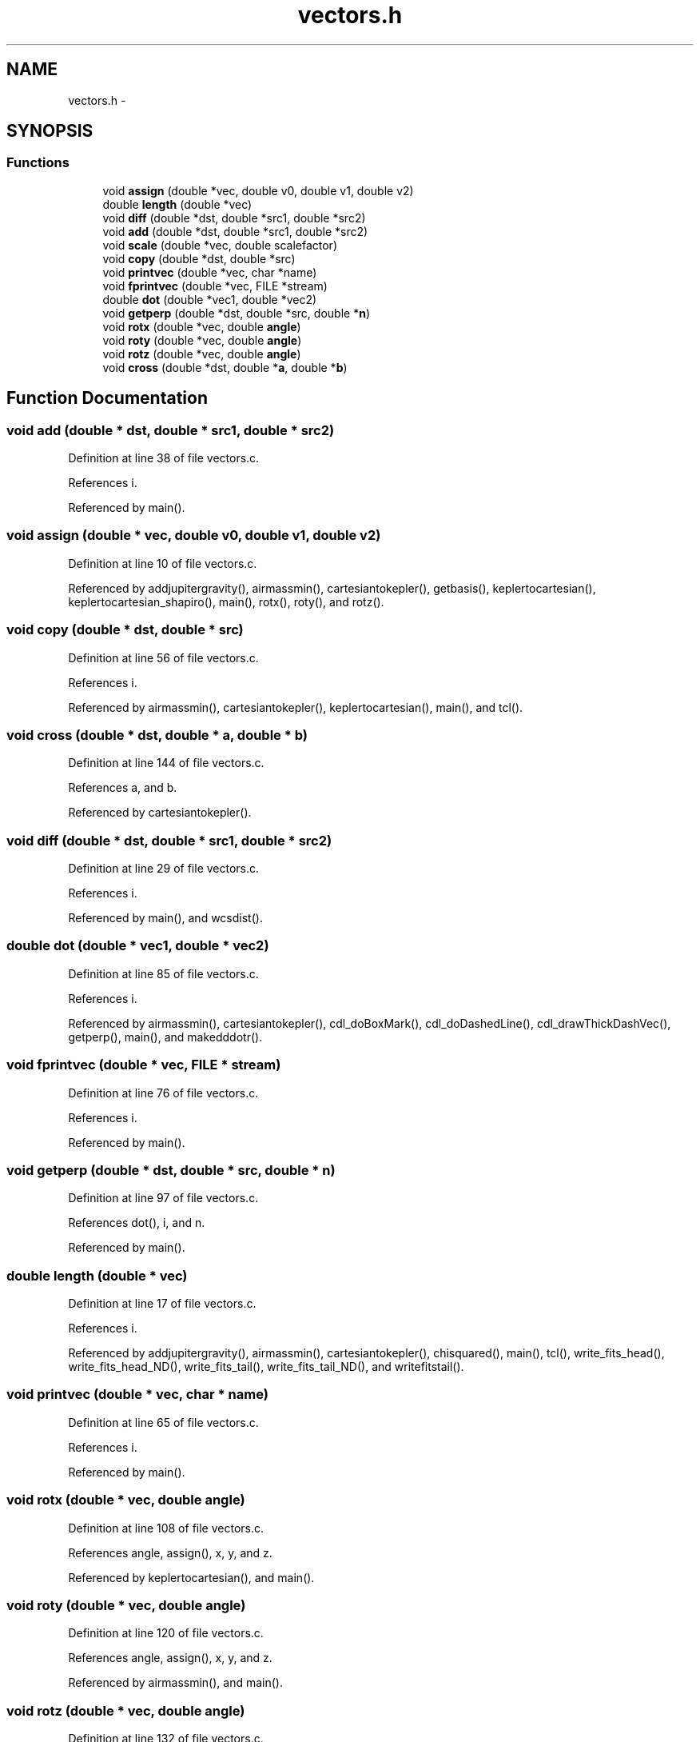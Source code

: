 .TH "vectors.h" 3 "23 Dec 2003" "imcat" \" -*- nroff -*-
.ad l
.nh
.SH NAME
vectors.h \- 
.SH SYNOPSIS
.br
.PP
.SS "Functions"

.in +1c
.ti -1c
.RI "void \fBassign\fP (double *vec, double v0, double v1, double v2)"
.br
.ti -1c
.RI "double \fBlength\fP (double *vec)"
.br
.ti -1c
.RI "void \fBdiff\fP (double *dst, double *src1, double *src2)"
.br
.ti -1c
.RI "void \fBadd\fP (double *dst, double *src1, double *src2)"
.br
.ti -1c
.RI "void \fBscale\fP (double *vec, double scalefactor)"
.br
.ti -1c
.RI "void \fBcopy\fP (double *dst, double *src)"
.br
.ti -1c
.RI "void \fBprintvec\fP (double *vec, char *name)"
.br
.ti -1c
.RI "void \fBfprintvec\fP (double *vec, FILE *stream)"
.br
.ti -1c
.RI "double \fBdot\fP (double *vec1, double *vec2)"
.br
.ti -1c
.RI "void \fBgetperp\fP (double *dst, double *src, double *\fBn\fP)"
.br
.ti -1c
.RI "void \fBrotx\fP (double *vec, double \fBangle\fP)"
.br
.ti -1c
.RI "void \fBroty\fP (double *vec, double \fBangle\fP)"
.br
.ti -1c
.RI "void \fBrotz\fP (double *vec, double \fBangle\fP)"
.br
.ti -1c
.RI "void \fBcross\fP (double *dst, double *\fBa\fP, double *\fBb\fP)"
.br
.in -1c
.SH "Function Documentation"
.PP 
.SS "void add (double * dst, double * src1, double * src2)"
.PP
Definition at line 38 of file vectors.c.
.PP
References i.
.PP
Referenced by main().
.SS "void assign (double * vec, double v0, double v1, double v2)"
.PP
Definition at line 10 of file vectors.c.
.PP
Referenced by addjupitergravity(), airmassmin(), cartesiantokepler(), getbasis(), keplertocartesian(), keplertocartesian_shapiro(), main(), rotx(), roty(), and rotz().
.SS "void copy (double * dst, double * src)"
.PP
Definition at line 56 of file vectors.c.
.PP
References i.
.PP
Referenced by airmassmin(), cartesiantokepler(), keplertocartesian(), main(), and tcl().
.SS "void cross (double * dst, double * a, double * b)"
.PP
Definition at line 144 of file vectors.c.
.PP
References a, and b.
.PP
Referenced by cartesiantokepler().
.SS "void diff (double * dst, double * src1, double * src2)"
.PP
Definition at line 29 of file vectors.c.
.PP
References i.
.PP
Referenced by main(), and wcsdist().
.SS "double dot (double * vec1, double * vec2)"
.PP
Definition at line 85 of file vectors.c.
.PP
References i.
.PP
Referenced by airmassmin(), cartesiantokepler(), cdl_doBoxMark(), cdl_doDashedLine(), cdl_drawThickDashVec(), getperp(), main(), and makedddotr().
.SS "void fprintvec (double * vec, FILE * stream)"
.PP
Definition at line 76 of file vectors.c.
.PP
References i.
.PP
Referenced by main().
.SS "void getperp (double * dst, double * src, double * n)"
.PP
Definition at line 97 of file vectors.c.
.PP
References dot(), i, and n.
.PP
Referenced by main().
.SS "double length (double * vec)"
.PP
Definition at line 17 of file vectors.c.
.PP
References i.
.PP
Referenced by addjupitergravity(), airmassmin(), cartesiantokepler(), chisquared(), main(), tcl(), write_fits_head(), write_fits_head_ND(), write_fits_tail(), write_fits_tail_ND(), and writefitstail().
.SS "void printvec (double * vec, char * name)"
.PP
Definition at line 65 of file vectors.c.
.PP
References i.
.PP
Referenced by main().
.SS "void rotx (double * vec, double angle)"
.PP
Definition at line 108 of file vectors.c.
.PP
References angle, assign(), x, y, and z.
.PP
Referenced by keplertocartesian(), and main().
.SS "void roty (double * vec, double angle)"
.PP
Definition at line 120 of file vectors.c.
.PP
References angle, assign(), x, y, and z.
.PP
Referenced by airmassmin(), and main().
.SS "void rotz (double * vec, double angle)"
.PP
Definition at line 132 of file vectors.c.
.PP
References angle, assign(), x, y, and z.
.PP
Referenced by keplertocartesian(), and main().
.SS "void scale (double * vec, double scalefactor)"
.PP
Definition at line 47 of file vectors.c.
.PP
References i.
.PP
Referenced by addjupitergravity(), airmassmin(), cartesiantokepler(), chisquared(), keplertocartesian(), main(), and tcl().
.SH "Author"
.PP 
Generated automatically by Doxygen for imcat from the source code.
